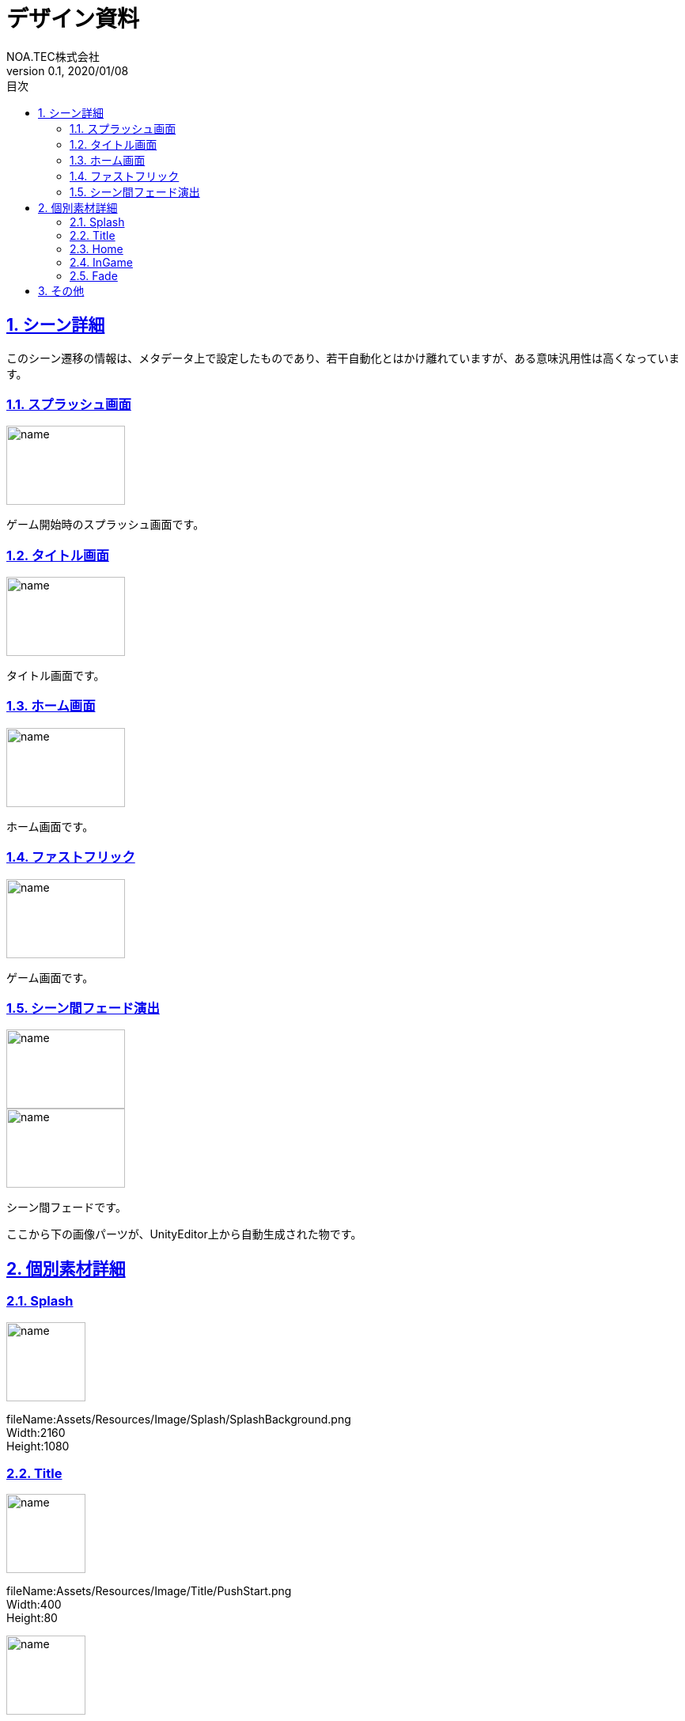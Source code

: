 :lang: ja
:doctype: book
:toc: left
:toclevels: 3
:toc-title: 目次
:sectnums:
:sectnumlevels: 4
:sectlinks:
//:imagesdir: ./_images
:imagesdir: ./img
:icons: font
:source-highlighter: coderay
:example-caption: 例
:table-caption: 表
:figure-caption: 図
:docname: = デザイン資料
:author: NOA.TEC株式会社
:revnumber: 0.1
:revdate: 2020/01/08
:pdf-fontsdir: ./fonts
:pdf-style: custom-theme.yml
= デザイン資料

== シーン詳細

このシーン遷移の情報は、メタデータ上で設定したものであり、若干自動化とはかけ離れていますが、ある意味汎用性は高くなっています。 +

=== スプラッシュ画面
image::Splash.png[name, 150, 100]
ゲーム開始時のスプラッシュ画面です。 +

=== タイトル画面
image::Title.png[name, 150, 100]
タイトル画面です。 +

=== ホーム画面
image::Home.png[name, 150, 100]
ホーム画面です。 +

=== ファストフリック
image::InGame.png[name, 150, 100]
ゲーム画面です。 +

=== シーン間フェード演出
image::Title20200108230648.png[name, 150, 100]
image::InGame20200108230658.png[name, 150, 100]
シーン間フェードです。 +

ここから下の画像パーツが、UnityEditor上から自動生成された物です。 +

== 個別素材詳細

=== Splash
image::../../Assets/Resources/Image/Splash/SplashBackground.png[name, 100, 100]
fileName:Assets/Resources/Image/Splash/SplashBackground.png +
Width:2160 +
Height:1080 +

=== Title
image::../../Assets/Resources/Image/Title/PushStart.png[name, 100, 100]
fileName:Assets/Resources/Image/Title/PushStart.png +
Width:400 +
Height:80 +

image::../../Assets/Resources/Image/Title/TitleBackground.png[name, 100, 100]
fileName:Assets/Resources/Image/Title/TitleBackground.png +
Width:2160 +
Height:1080 +

=== Home
image::../../Assets/Resources/Image/Home/GameStartButton.png[name, 100, 100]
fileName:Assets/Resources/Image/Home/GameStartButton.png +
Width:256 +
Height:256 +

image::../../Assets/Resources/Image/Home/HomeBackground.png[name, 100, 100]
fileName:Assets/Resources/Image/Home/HomeBackground.png +
Width:2160 +
Height:1080 +

=== InGame
image::../../Assets/Resources/Image/InGame/InGameBackground.png[name, 100, 100]
fileName:Assets/Resources/Image/InGame/InGameBackground.png +
Width:2160 +
Height:1080 +

=== Fade
image::../../Assets/Resources/Image/Fade/FadeMask.png[name, 100, 100]
fileName:Assets/Resources/Image/Fade/FadeMask.png +
Width:1080 +
Height:2160 +

image::../../Assets/Resources/Image/Fade/FadeWhite.png[name, 100, 100]
fileName:Assets/Resources/Image/Fade/FadeWhite.png +
Width:32 +
Height:32 +

== その他
image::../../Assets/Resources/Image/UI/bluebutton.png[name, 100, 100]
fileName:Assets/Resources/Image/UI/bluebutton.png +
Width:256 +
Height:64 +

image::../../Assets/Resources/Image/UI/redbutton.png[name, 100, 100]
fileName:Assets/Resources/Image/UI/redbutton.png +
Width:256 +
Height:64 +

